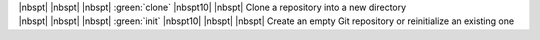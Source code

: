 .. container:: highlight highlight-manual highlight-adjacent

    | |nbspt| |nbspt| |nbspt| :green:`clone` |nbspt10| |nbspt| Clone a repository into a new directory
    | |nbspt| |nbspt| |nbspt| :green:`init` |nbspt10| |nbspt| |nbspt| Create an empty Git repository or reinitialize an existing one
